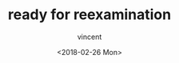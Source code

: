 #+AUTHOR: vincent
#+EMAIL: xiaojiehao123@gmail.com
#+DATE: <2018-02-26 Mon>
#+TITLE: ready for reexamination
#+TAGS: 
#+LAYOUT: post
#+CATEGORIES: 
